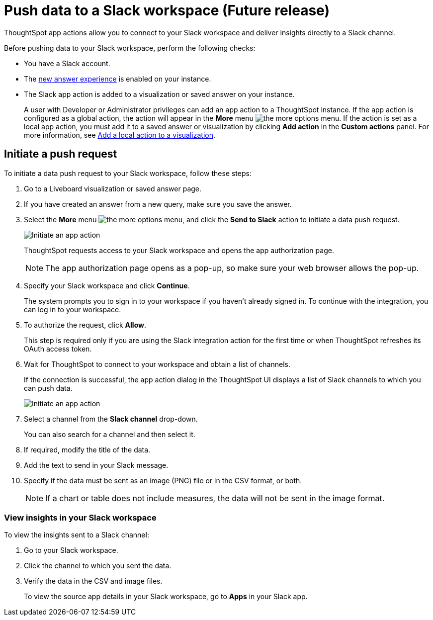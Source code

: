 = Push data to a Slack workspace (Future release)
:last_updated: 2/24/2022
:linkattrs:
:experimental:
:page-aliases:
:page-noindex:
:page-layout: default-cloud
:description: You can connect ThoughtSpot to your Slack workspace and push insights to a Slack channel.

ThoughtSpot app actions allow you to connect to your Slack workspace and deliver insights directly to a Slack channel.

Before pushing data to your Slack workspace, perform the following checks:

* You have a Slack account.
* The xref:answer-experience-new.adoc[new answer experience] is enabled on your instance.
* The Slack app action is added to a visualization or saved answer on your instance.
+
A user with Developer or Administrator privileges can add an app action to a ThoughtSpot instance. If the app action is configured as a global action, the action will appear in the **More** menu image:icon-more-10px.png[the more options menu]. If the action is set as a local app action, you must add it to a saved answer or visualization by clicking *Add action* in the *Custom actions* panel. For more information, see https://developers.thoughtspot.com/docs/?pageid=add-action-viz[Add a local action to a visualization, window=_blank].

== Initiate a push request

To initiate a data push request to your Slack workspace, follow these steps:

. Go to a Liveboard visualization or saved answer page.

. If you have created an answer from a new query, make sure you save the answer.
+

. Select the *More* menu image:icon-more-10px.png[the more options menu], and click the *Send to Slack* action to initiate a data push request.

+
image::initiate-app-action.png[Initiate an app action]

+
ThoughtSpot requests access to your Slack workspace and opens the app authorization page.

+
[NOTE]
====
The app authorization page opens as a pop-up, so make sure your web browser allows the pop-up.
====

. Specify your Slack workspace and click **Continue**.

+
The system prompts you to sign in to your workspace if you haven't already signed in. To continue with the integration, you can log in to your workspace.

. To authorize the request, click **Allow**.

+
This step is required only if you are using the Slack integration action for the first time or when ThoughtSpot refreshes its OAuth access token.


. Wait for ThoughtSpot to connect to your workspace and obtain a list of channels.

+
If the connection is successful, the app action dialog in the ThoughtSpot UI displays a list of Slack channels to which you can push data.

+
image:send-to-slack.png[Initiate an app action]

. Select a channel from the *Slack channel* drop-down.
+
You can also search for a channel and then select it.

. If required, modify the title of the data.
. Add the text to send in your Slack message.
. Specify if the data must be sent as an image (PNG) file or in the CSV format, or both.
+

[NOTE]
====
If a chart or table does not include measures, the data will not be sent in the image format.
====


[#viewInSlack]
=== View insights in your Slack workspace

To view the insights sent to a Slack channel:

. Go to your Slack workspace.
. Click the channel to which you sent the data.
. Verify the data in the CSV and image files.
+
To view the source app details in your Slack workspace, go to *Apps* in your Slack app.
